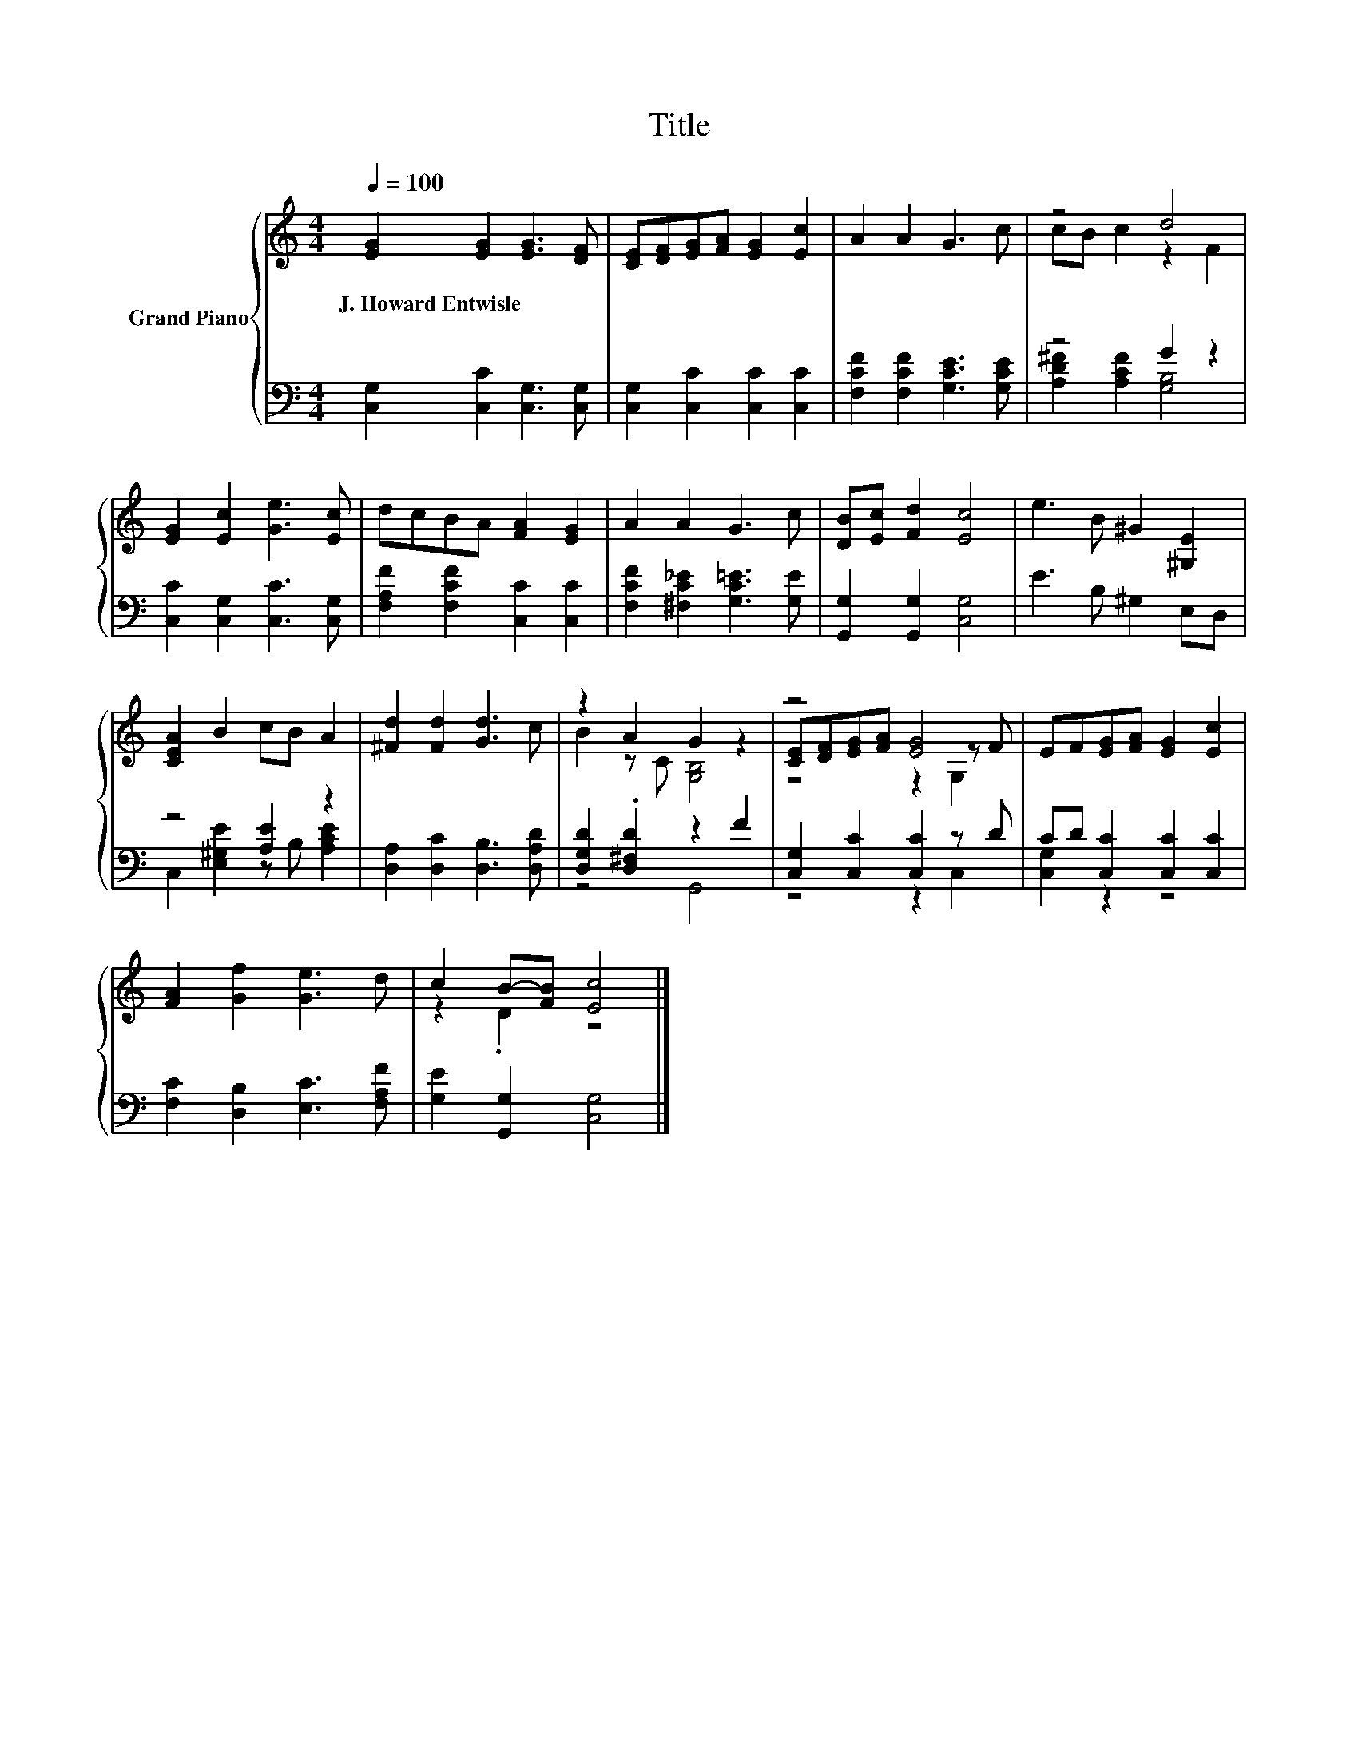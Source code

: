 X:1
T:Title
%%score { ( 1 3 5 ) | ( 2 4 ) }
L:1/8
Q:1/4=100
M:4/4
K:C
V:1 treble nm="Grand Piano"
V:3 treble 
V:5 treble 
V:2 bass 
V:4 bass 
V:1
 [EG]2 [EG]2 [EG]3 [DF] | [CE][DF][EG][FA] [EG]2 [Ec]2 | A2 A2 G3 c | z4 d4 | %4
w: J.~Howard~Entwisle * * *||||
 [EG]2 [Ec]2 [Ge]3 [Ec] | dcBA [FA]2 [EG]2 | A2 A2 G3 c | [DB][Ec] [Fd]2 [Ec]4 | e3 B ^G2 [^G,E]2 | %9
w: |||||
 [CEA]2 B2 cB A2 | [^Fd]2 [Fd]2 [Gd]3 c | z2 A2 G2 z2 | z4 [EG]4 | EF[EG][FA] [EG]2 [Ec]2 | %14
w: |||||
 [FA]2 [Gf]2 [Ge]3 d | c2 B-[FB] [Ec]4 |] %16
w: ||
V:2
 [C,G,]2 [C,C]2 [C,G,]3 [C,G,] | [C,G,]2 [C,C]2 [C,C]2 [C,C]2 | [F,CF]2 [F,CF]2 [G,CE]3 [G,CE] | %3
 z4 G2 z2 | [C,C]2 [C,G,]2 [C,C]3 [C,G,] | [F,A,F]2 [F,CF]2 [C,C]2 [C,C]2 | %6
 [F,CF]2 [^F,C_E]2 [G,C=E]3 [G,E] | [G,,G,]2 [G,,G,]2 [C,G,]4 | E3 B, ^G,2 E,D, | z4 [A,E]2 z2 | %10
 [D,A,]2 [D,C]2 [D,B,]3 [D,A,D] | [D,G,D]2 .[D,^F,D]2 z2 F2 | [C,G,]2 [C,C]2 [C,C]2 z D | %13
 CD [C,C]2 [C,C]2 [C,C]2 | [F,C]2 [D,B,]2 [E,C]3 [F,A,F] | [G,E]2 [G,,G,]2 [C,G,]4 |] %16
V:3
 x8 | x8 | x8 | cB c2 z2 F2 | x8 | x8 | x8 | x8 | x8 | x8 | x8 | B2 z C [G,B,]4 | %12
 [CE][DF][EG][FA] z2 z F | x8 | x8 | z2 .D2 z4 |] %16
V:4
 x8 | x8 | x8 | [A,D^F]2 [A,CF]2 [G,B,]4 | x8 | x8 | x8 | x8 | x8 | C,2 [E,^G,E]2 z B, [A,CE]2 | %10
 x8 | z4 G,,4 | z4 z2 C,2 | [C,G,]2 z2 z4 | x8 | x8 |] %16
V:5
 x8 | x8 | x8 | x8 | x8 | x8 | x8 | x8 | x8 | x8 | x8 | x8 | z4 z2 G,2 | x8 | x8 | x8 |] %16

